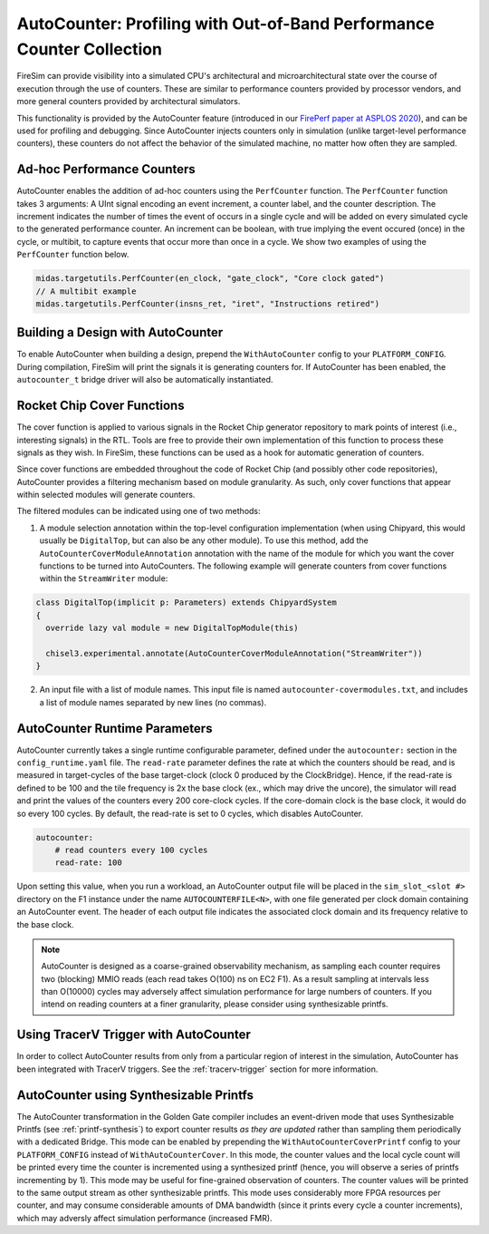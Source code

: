 .. _autocounter:

AutoCounter: Profiling with Out-of-Band Performance Counter Collection
========================================================================

FireSim can provide visibility into a simulated CPU's architectural and
microarchitectural state over the course of execution through the use of
counters. These are similar to performance counters provided by processor
vendors, and more general counters provided by architectural simulators.

This functionality is provided by the AutoCounter feature (introduced in our
`FirePerf paper at ASPLOS 2020
<https://sagark.org/assets/pubs/fireperf-asplos2020.pdf>`_), and can be used
for profiling and debugging. Since AutoCounter injects counters only in
simulation (unlike target-level performance counters), these counters do not
affect the behavior of the simulated machine, no matter how often they are
sampled.

Ad-hoc Performance Counters
------------------------------

AutoCounter enables the addition of ad-hoc counters using the ``PerfCounter``
function.  The ``PerfCounter`` function takes 3 arguments: A UInt signal encoding an event increment, a counter label, and the counter description. The increment indicates the number of times the event of occurs in a single cycle and will be added on every simulated cycle to the generated performance counter. An increment can be boolean, with true implying the event occured (once) in the cycle, or multibit, to capture events that occur more than once in a cycle. We show two examples
of using the ``PerfCounter`` function below.

.. code-block:: scala

    midas.targetutils.PerfCounter(en_clock, "gate_clock", "Core clock gated")
    // A multibit example
    midas.targetutils.PerfCounter(insns_ret, "iret", "Instructions retired")



Building a Design with AutoCounter
-------------------------------------

To enable AutoCounter when building a design, prepend the ``WithAutoCounter``
config to your ``PLATFORM_CONFIG``. During compilation, FireSim will print the
signals it is generating counters for. If AutoCounter has been enabled, the
``autocounter_t`` bridge driver will also be automatically instantiated.


Rocket Chip Cover Functions
------------------------------
The cover function is applied to various signals in the Rocket Chip
generator repository to mark points of interest (i.e., interesting signals) in
the RTL. Tools are free to provide their own implementation of this function to
process these signals as they wish. In FireSim, these functions can be used as
a hook for automatic generation of counters.

Since cover functions are embedded throughout the code of Rocket Chip (and
possibly other code repositories), AutoCounter provides a filtering mechanism
based on module granularity. As such, only cover functions that appear within
selected modules will generate counters.

The filtered modules can be indicated using one of two methods:

1. A module selection annotation within the top-level configuration
   implementation (when using Chipyard, this would usually be ``DigitalTop``, but can also be any other module).  To use this method, add the
   ``AutoCounterCoverModuleAnnotation`` annotation with the name of the module
   for which you want the cover functions to be turned into AutoCounters.  The
   following example will generate counters from cover functions within the
   ``StreamWriter`` module:

.. code-block:: scala

  class DigitalTop(implicit p: Parameters) extends ChipyardSystem
  {
    override lazy val module = new DigitalTopModule(this)
      
    chisel3.experimental.annotate(AutoCounterCoverModuleAnnotation("StreamWriter"))
  }

2. An input file with a list of module names. This input file is named
   ``autocounter-covermodules.txt``, and includes a list of module names
   separated by new lines (no commas).

.. _autocounter-runtime-parameters:

AutoCounter Runtime Parameters
---------------------------------
AutoCounter currently takes a single runtime configurable parameter, defined
under the ``autocounter:`` section in the ``config_runtime.yaml`` file.  The
``read-rate`` parameter defines the rate at which the counters should be read,
and is measured in target-cycles of the base target-clock (clock 0 produced by the ClockBridge). 
Hence, if the read-rate is defined to be 100 and the tile frequency is 2x the base clock (ex., which may drive the uncore),
the simulator will read and print the values of the counters every 200 core-clock cycles.
If the core-domain clock is the base clock, it would do so every 100 cycles.
By default, the read-rate is set to 0 cycles, which disables AutoCounter.

.. code-block:: yaml

   autocounter:
       # read counters every 100 cycles
       read-rate: 100


Upon setting this value, when you run a workload, an AutoCounter output file
will be placed in the ``sim_slot_<slot #>`` directory on the F1 instance under
the name ``AUTOCOUNTERFILE<N>``, with one file generated per clock domain
containing an AutoCounter event. The header of each output file indicates the
associated clock domain and its frequency relative to the base clock.

.. Note:: AutoCounter is designed as a coarse-grained observability mechanism, as sampling 
      each counter requires two (blocking) MMIO reads (each read takes O(100) ns on EC2 F1).
      As a result sampling at intervals less than O(10000) cycles may adversely affect
      simulation performance for large numbers of counters.
      If you intend on reading counters at a finer granularity, please consider using
      synthesizable printfs.

Using TracerV Trigger with AutoCounter
-----------------------------------------
In order to collect AutoCounter results from only from a particular region of
interest in the simulation, AutoCounter has been integrated with TracerV
triggers. See the :ref:`tracerv-trigger` section for more information.


AutoCounter using Synthesizable Printfs
------------------------------------------------
The AutoCounter transformation in the Golden Gate compiler includes an event-driven
mode that uses Synthesizable Printfs (see
:ref:`printf-synthesis`) to export counter results `as they are updated` rather than sampling them
periodically with a dedicated Bridge. This mode can be enabled by prepending the
``WithAutoCounterCoverPrintf`` config to your ``PLATFORM_CONFIG`` instead of
``WithAutoCounterCover``. In this mode, the counter values and the local cycle count will be printed
every time the counter is incremented using a synthesized printf (hence, you
will observe a series of printfs incrementing by 1). This mode may
be useful for fine-grained observation of counters.  The counter values will be
printed to the same output stream as other synthesizable printfs.  This mode
uses considerably more FPGA resources per counter, and may consume considerable
amounts of DMA bandwidth (since it prints every cycle a counter
increments), which may adversly affect simulation performance (increased FMR).
